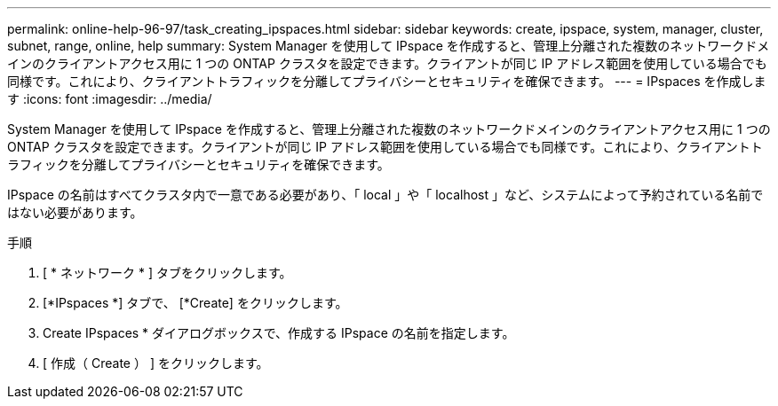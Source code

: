 ---
permalink: online-help-96-97/task_creating_ipspaces.html 
sidebar: sidebar 
keywords: create, ipspace, system, manager, cluster, subnet, range, online, help 
summary: System Manager を使用して IPspace を作成すると、管理上分離された複数のネットワークドメインのクライアントアクセス用に 1 つの ONTAP クラスタを設定できます。クライアントが同じ IP アドレス範囲を使用している場合でも同様です。これにより、クライアントトラフィックを分離してプライバシーとセキュリティを確保できます。 
---
= IPspaces を作成します
:icons: font
:imagesdir: ../media/


[role="lead"]
System Manager を使用して IPspace を作成すると、管理上分離された複数のネットワークドメインのクライアントアクセス用に 1 つの ONTAP クラスタを設定できます。クライアントが同じ IP アドレス範囲を使用している場合でも同様です。これにより、クライアントトラフィックを分離してプライバシーとセキュリティを確保できます。

IPspace の名前はすべてクラスタ内で一意である必要があり、「 local 」や「 localhost 」など、システムによって予約されている名前ではない必要があります。

.手順
. [ * ネットワーク * ] タブをクリックします。
. [*IPspaces *] タブで、 [*Create] をクリックします。
. Create IPspaces * ダイアログボックスで、作成する IPspace の名前を指定します。
. [ 作成（ Create ） ] をクリックします。

